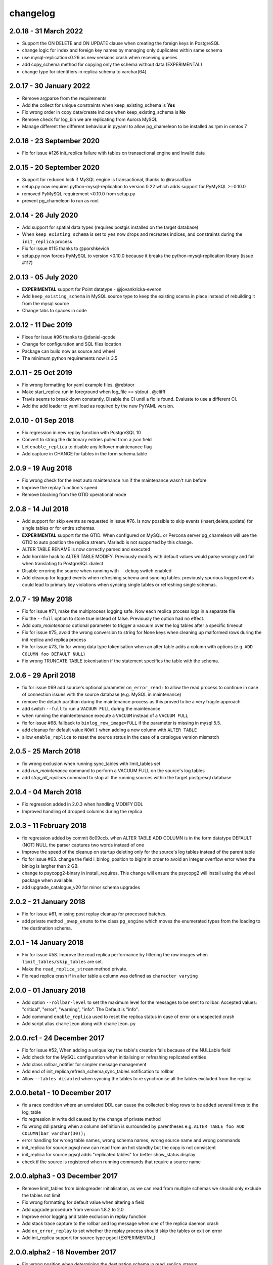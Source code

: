changelog
*************************
2.0.18 - 31 March 2022
..........................................................
* Support the ON DELETE and ON UPDATE clause when creating the foreign keys in PostgreSQL
* change logic for index and foreign key names by managing only duplicates within same schema
* use mysql-replication<0.26 as new versions crash when receiving queries
* add copy_schema method for copying only the schema without data (EXPERIMENTAL)
* change type for identifiers in replica schema to varchar(64)

2.0.17 - 30 January 2022
..........................................................
* Remove argparse from the requirements
* Add the collect for unique constraints when keep_existing_schema is **Yes**
* Fix wrong order in copy data/create indices when keep_existing_schema is **No**
* Remove check for log_bin we are replicating from Aurora MySQL
* Manage different the different behaviour in pyyaml to allow pg_chameleon to be installed as rpm in centos 7

2.0.16 - 23 September 2020
..........................................................
* Fix for issue #126 init_replica failure with tables on transactional engine and invalid data

2.0.15 - 20 September 2020
..........................................................
* Support for reduced lock if MySQL engine is transactional, thanks to @rascalDan
* setup.py now requires python-mysql-replication to version 0.22 which adds support for PyMySQL >=0.10.0
* removed PyMySQL requirement <0.10.0 from setup.py
* prevent pg_chameleon to run as root

2.0.14 - 26 July 2020
..........................................................
* Add support for spatial data types (requires postgis installed on the target database)
* When ``keep_existing_schema`` is set to ``yes`` now drops and recreates indices, and constraints during the ``init_replica`` process
* Fix for issue #115 thanks to @porshkevich
* setup.py now forces PyMySQL to version <0.10.0 because it breaks the python-mysql-replication library (issue #117)

2.0.13 - 05 July 2020
..........................................................
* **EXPERIMENTAL** support for Point datatype - @jovankricka-everon
* Add ``keep_existing_schema`` in MySQL source type to keep the existing scema in place instead of rebuilding it from the mysql source
* Change tabs to spaces in code

2.0.12 - 11 Dec 2019
..........................................................
* Fixes for issue #96 thanks to @daniel-qcode
* Change for configuration and SQL files location
* Package can build now as source and wheel
* The minimum python requirements now is 3.5

2.0.11 - 25 Oct 2019
..........................................................
* Fix wrong formatting for yaml example files. @rebtoor
* Make start_replica run in foreground when log_file == stdout . @clifff
* Travis seems to break down constantly, Disable the CI until a fix is found. Evaluate to use a different CI.
* Add the add loader to yaml.load as required by the new PyYAML version.

2.0.10 - 01 Sep 2018
..........................................................
* Fix regression in new replay function with PostgreSQL 10
* Convert to string the dictionary entries pulled from a json field
* Let ``enable_replica`` to disable any leftover maintenance flag
* Add capture in CHANGE for tables in the form schema.table

2.0.9 - 19 Aug 2018
..........................................................
* Fix wrong check for the next auto maintenance run if the maintenance wasn't run before
* Improve the replay function's speed
* Remove blocking from the GTID operational mode


2.0.8 - 14 Jul 2018
..........................................................
* Add support for skip events as requested in issue #76. Is now possible to skip events (insert,delete,update) for single tables or for entire schemas.
* **EXPERIMENTAL** support for the GTID. When configured on MySQL or Percona server pg_chameleon will use the GTID to auto position the replica stream. Mariadb is not supported by this change.
* ALTER TABLE RENAME is now correctly parsed and executed
* Add horrible hack to ALTER TABLE MODIFY.  Previously modify with default values would parse wrongly and fail when translating to PostgreSQL dialect
* Disable erroring the source when running with ``--debug`` switch enabled
* Add cleanup for logged events when refreshing schema and syncing tables. previously spurious logged events could lead to primary key violations when syncing single tables or refreshing single schemas.


2.0.7 - 19 May 2018
..........................................................
* Fix for issue #71, make the multiprocess logging safe. Now each replica process logs in a separate file
* Fix the ``--full`` option to store true instead of false. Previously the option had no effect.
* Add `auto_maintenance` optional parameter to trigger a vacuum over the log tables after a specific timeout
* Fix for issue #75, avoid the wrong conversion to string for None keys when cleaning up malformed rows during the init replica and replica process
* Fix for issue #73, fix for wrong data type tokenisation when an alter table adds a column with options (e.g. ``ADD COLUMN foo DEFAULT NULL``)
* Fix wrong TRUNCATE TABLE tokenisation if the statement specifies the table with the schema.

2.0.6 - 29 April 2018
..........................................................
* fix for issue #69 add source's optional parameter ``on_error_read:`` to allow the read process to continue in case of connection issues with the source database (e.g. MySQL in maintenance)
* remove the detach partition during the maintenance process as this proved to be a very fragile approach
* add switch ``--full`` to run a ``VACUUM FULL`` during the maintenance
* when running the maintentenance execute a ``VACUUM`` instead of a ``VACUUM FULL``
* fix for issue #68. fallback to ``binlog_row_image=FULL`` if the parameter is missing in mysql 5.5.
* add cleanup for default value ``NOW()`` when adding a new column with ``ALTER TABLE``
* allow ``enable_replica`` to reset the source status in the case of a catalogue version mismatch

2.0.5 - 25 March 2018
..........................................................
* fix wrong exclusion when running sync_tables with limit_tables set
* add `run_maintenance` command to perform a VACUUM FULL on the source's log tables
* add `stop_all_replicas` command to stop all the running sources within the target postgresql database

2.0.4 - 04 March 2018
..........................................................
* Fix regression added in 2.0.3 when handling MODIFY DDL
* Improved handling of dropped columns during the replica


2.0.3 - 11 February 2018
..........................................................

*  fix regression added by commit 8c09ccb. when ALTER TABLE ADD COLUMN is in the form datatype DEFAULT (NOT) NULL the parser captures two words instead of one
*  Improve the speed of the cleanup on startup deleting only for the source's log tables  instead of the parent table
*  fix for issue #63. change the field i_binlog_position to bigint in order to avoid an integer overflow error when the binlog is largher than 2 GB.
*  change to psycopg2-binary in install_requires. This change will ensure the psycopg2 will install using the wheel package when available.
*  add upgrade_catalogue_v20 for minor schema upgrades

2.0.2 - 21 January 2018
..........................................................
* Fix for issue #61, missing post replay cleanup for processed batches.
* add private method ``_swap_enums`` to the class ``pg_engine`` which moves the enumerated types from the loading to the destination schema.

2.0.1 - 14 January 2018
..........................................................
* Fix for issue #58. Improve the read replica performance by filtering the row images when ``limit_tables/skip_tables`` are set.
* Make the ``read_replica_stream`` method private.
* Fix read replica crash if in alter table a column was defined as ``character varying``

2.0.0 - 01 January 2018
..........................................................
* Add option ``--rollbar-level`` to set the maximum level for the messages to be sent to rollbar. Accepted values: "critical", "error", "warning", "info". The Default is "info".
* Add command ``enable_replica`` used to reset the replica status in case of error or  unespected crash
* Add script alias ``chameleon`` along with ``chameleon.py``

2.0.0.rc1 - 24 December 2017
..........................................................
* Fix  for issue #52, When adding a unique key the table's creation fails because of the NULLable field
* Add check for the MySQL configuration when initialising or refreshing replicated entities
* Add class rollbar_notifier for simpler message management
* Add end of init_replica,refresh_schema,sync_tables notification to rollbar
* Allow ``--tables disabled`` when syncing the tables to re synchronise all the tables excluded from the replica

2.0.0.beta1 - 10 December 2017
..........................................................
* fix a race condition where an unrelated DDL can cause the collected binlog rows to be added several times to the log_table
* fix regression in write ddl caused by the change of private method
* fix wrong ddl parsing when a column definition is surrounded by parentheses e.g. ``ALTER TABLE foo ADD COLUMN(bar varchar(30));``
* error handling for wrong table names, wrong schema names, wrong source name and wrong commands
* init_replica for source pgsql now can read from an hot standby but the copy is not consistent
* init_replica for source pgsql adds "replicated tables" for better  show_status display
* check if the source is registered when running commands that require a source name

2.0.0.alpha3 - 03 December 2017
..........................................................
* Remove limit_tables from binlogreader initialisation, as we can read from multiple schemas we should only exclude the tables not limit
* Fix wrong formatting for default value when altering a field
* Add upgrade procedure from version 1.8.2 to 2.0
* Improve error logging and table exclusion in replay function
* Add stack trace capture to the rollbar and log message when one of the replica daemon crash
* Add ``on_error_replay`` to set whether the replay process should skip the tables or exit on error
* Add init_replica support for source type pgsql (EXPERIMENTAL)


2.0.0.alpha2 - 18 November 2017
..........................................................
* Fix wrong position when determining the destination schema in read_replica_stream
* Fix wrong log position stored in the source's high watermark
* Fix wrong table inclusion/exclusion in read_replica_steam
* Add source parameter ``replay_max_rows`` to set the amount of rows to replay. Previously the value was set by ``replica_batch_size``
* Fix crash when an alter table affected a table not replicated
* Fixed issue with alter table during the drop/set default for the column (thanks to psycopg2's sql.Identifier)
* add type display to source status
* Add fix for issue #33 cleanup NUL markers from the rows before trying to insert them in PostgreSQL
* Fix broken save_discarded_row
* Add more detail to show_status when specifying the source with --source
* Changed some methods to private
* ensure the match for the alter table's commands are enclosed by  word boundaries
* add if exists when trying to drop the table in  swap tables. previously adding a new table failed because the table wasn't there
* fix wrong drop enum type when adding a new field
* add log error for storing the errors generated during the replay
* add not functional class pgsql_source for source type pgsql
* allow ``type_override`` to be empty
* add show_status command for displaying the log error entries
* add separate logs for per source
* change log line formatting inspired by the super clean look in pgbackrest (thanks you guys)

2.0.0.alpha1 - 11 November 2017
..........................................................

* Python 3 only development
* Add support for reading from multiple MySQL schemas and restore them it into a target PostgreSQL database. The source and target schema names can be different.
* Conservative approach to the replica. Tables which generate errors are automatically excluded from the replica.
* Daemonised init_replica process.
* Daemonised replica process with two separated subprocess, one for the read and one for the replay.
* Soft replica initialisation. The tables are locked when needed and stored with their log coordinates. The replica damon will put the database in a consistent status gradually.
* Rollbar integration for a simpler error detection.
